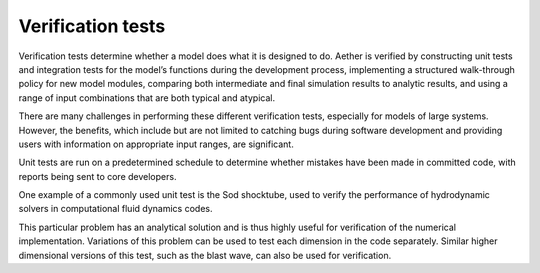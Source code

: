##################
Verification tests
##################

Verification tests determine whether a model does what it is designed to do.
Aether is verified by constructing unit tests and integration tests for the
model’s functions during the development process, implementing a structured
walk-through policy for new model modules, comparing both intermediate and
final simulation results to analytic results, and using a range of input
combinations that are both typical and atypical.

There are many challenges in performing these different verification tests,
especially for models of large systems. However, the benefits, which include
but are not limited to catching bugs during software development and providing
users with information on appropriate input ranges, are significant.

Unit tests are run on a predetermined schedule to determine whether mistakes
have been made in committed code, with reports being sent to core developers.

One example of a commonly used unit test is the Sod shocktube, used to verify
the performance of hydrodynamic solvers in computational fluid dynamics codes.

This particular problem has an analytical solution and is thus highly useful
for verification of the numerical implementation. Variations of this problem
can be used to test each dimension in the code separately. Similar higher
dimensional versions of this test, such as the blast wave, can also be used for
verification.